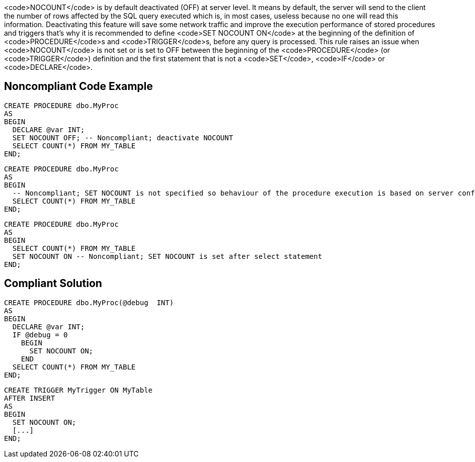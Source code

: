 <code>NOCOUNT</code> is by default deactivated (OFF) at server level. It means by default, the server will send to the client the number of rows affected by the SQL query executed which is, in most cases, useless because no one will read this information. 
Deactivating this feature will save some network traffic and improve the execution performance of stored procedures and triggers that's why it is recommended to define <code>SET NOCOUNT ON</code> at the beginning of the definition of <code>PROCEDURE</code>s and <code>TRIGGER</code>s, before any query is processed.
This rule raises an issue when <code>NOCOUNT</code> is not set or is set to OFF between the beginning of the <code>PROCEDURE</code> (or <code>TRIGGER</code>) definition and the first statement that is not a <code>SET</code>, <code>IF</code> or <code>DECLARE</code>.


== Noncompliant Code Example

----
CREATE PROCEDURE dbo.MyProc
AS 
BEGIN
  DECLARE @var INT;
  SET NOCOUNT OFF; -- Noncompliant; deactivate NOCOUNT
  SELECT COUNT(*) FROM MY_TABLE
END;
----

----
CREATE PROCEDURE dbo.MyProc
AS 
BEGIN
  -- Noncompliant; SET NOCOUNT is not specified so behaviour of the procedure execution is based on server configuration (OFF by default)
  SELECT COUNT(*) FROM MY_TABLE
END;
----

----
CREATE PROCEDURE dbo.MyProc
AS 
BEGIN
  SELECT COUNT(*) FROM MY_TABLE
  SET NOCOUNT ON -- Noncompliant; SET NOCOUNT is set after select statement
END;
----


== Compliant Solution

----
CREATE PROCEDURE dbo.MyProc(@debug  INT)
AS 
BEGIN
  DECLARE @var INT;
  IF @debug = 0
    BEGIN
      SET NOCOUNT ON;
    END
  SELECT COUNT(*) FROM MY_TABLE
END;
----

----
CREATE TRIGGER MyTrigger ON MyTable
AFTER INSERT  
AS  
BEGIN
  SET NOCOUNT ON;
  [...]
END;  
----

